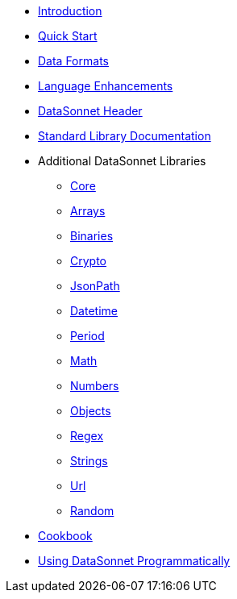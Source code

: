 * xref:index.adoc[Introduction]
* xref:quickstart.adoc[Quick Start]
* xref:dataformats.adoc[Data Formats]
* xref:language.adoc[Language Enhancements]
* xref:headers.adoc[DataSonnet Header]
* xref:jsonnet-doc.adoc[Standard Library Documentation]
* Additional DataSonnet Libraries
** xref:libraries-core.adoc[Core]
** xref:libraries-arrays.adoc[Arrays]
** xref:libraries-binaries.adoc[Binaries]
** xref:libraries-crypto.adoc[Crypto]
** xref:libraries-jsonpath.adoc[JsonPath]
** xref:libraries-datetime.adoc[Datetime]
** xref:libraries-period.adoc[Period]
** xref:libraries-math.adoc[Math]
** xref:libraries-numbers.adoc[Numbers]
** xref:libraries-objects.adoc[Objects]
** xref:libraries-regex.adoc[Regex]
** xref:libraries-strings.adoc[Strings]
** xref:libraries-url.adoc[Url]
** xref:libraries-random.adoc[Random]
// * xref:cli.adoc[Command Line Interface]
// ** xref:jar-cli.adoc[Using the CLI via a Jar]
// ** xref:docker-cli.adoc[Using the CLI via Docker]
* xref:cookbook.adoc[Cookbook]
* xref:jar-lib.adoc[Using DataSonnet Programmatically]
